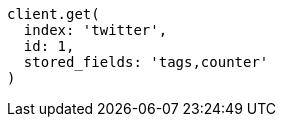 [source, ruby]
----
client.get(
  index: 'twitter',
  id: 1,
  stored_fields: 'tags,counter'
)
----
